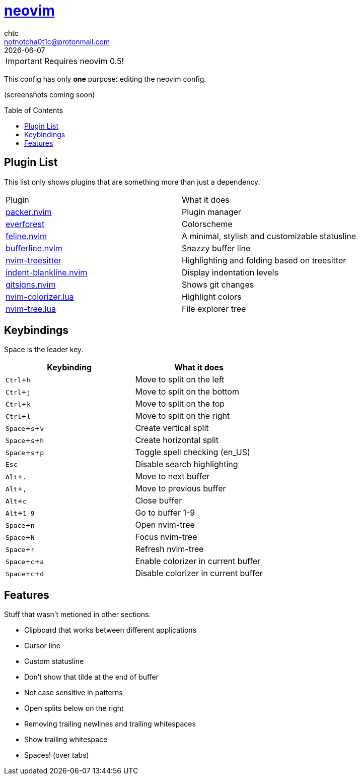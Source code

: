 = https://neovim.io[neovim]
chtc <notnotcha0t1c@protonmail.com>
{docdate}
:toc: preamble
:experimental:

IMPORTANT: Requires neovim 0.5!

This config has only *one* purpose: editing the neovim config.

(screenshots coming soon)

== Plugin List
This list only shows plugins that are something more than just a dependency.
|===
|Plugin|What it does
|https://github.com/wbthomason/packer.nvim[packer.nvim]
|Plugin manager

|https://github.com/sainnhe/everforest[everforest]
|Colorscheme

|https://github.com/famiu/feline.nvim[feline.nvim]
|A minimal, stylish and customizable statusline

|https://github.com/akinsho/bufferline.nvim[bufferline.nvim]
|Snazzy buffer line

|https://github.com/nvim-treesitter/nvim-treesitter[nvim-treesitter]
|Highlighting and folding based on treesitter

|https://github.com/lukas-reineke/indent-blankline.nvim[indent-blankline.nvim]
|Display indentation levels

|https://github.com/lewis6991/gitsigns.nvim[gitsigns.nvim]
|Shows git changes

|https://github.com/norcalli/nvim-colorizer.lua[nvim-colorizer.lua]
|Highlight colors

|https://github.com/kyazdani42/nvim-tree.lua[nvim-tree.lua]
|File explorer tree
|===

== Keybindings
Space is the leader key.

|===
|Keybinding|What it does

|kbd:[Ctrl+h]
|Move to split on the left

|kbd:[Ctrl+j]
|Move to split on the bottom

|kbd:[Ctrl+k]
|Move to split on the top

|kbd:[Ctrl+l]
|Move to split on the right

|kbd:[Space+s+v]
|Create vertical split

|kbd:[Space+s+h]
|Create horizontal split

|kbd:[Space+s+p]
|Toggle spell checking (en_US)

|kbd:[Esc]
|Disable search highlighting

|kbd:[Alt+.]
|Move to next buffer

|kbd:[Alt+,]
|Move to previous buffer

|kbd:[Alt+c]
|Close buffer

|kbd:[Alt+1-9]
|Go to buffer 1-9

|kbd:[Space+n]
|Open nvim-tree

|kbd:[Space+N]
|Focus nvim-tree

|kbd:[Space+r]
|Refresh nvim-tree

|kbd:[Space+c+a]
|Enable colorizer in current buffer

|kbd:[Space+c+d]
|Disable colorizer in current buffer

|===

== Features
Stuff that wasn't metioned in other sections.

* Clipboard that works between different applications
* Cursor line
* Custom statusline
* Don't show that tilde at the end of buffer
* Not case sensitive in patterns
* Open splits below on the right
* Removing trailing newlines and trailing whitespaces
* Show trailing whitespace
* Spaces! (over tabs)
